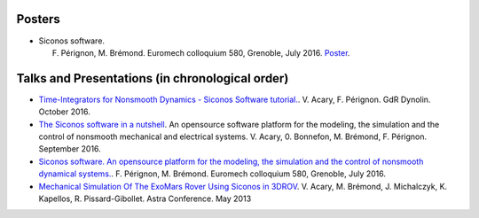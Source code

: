 .. _talks:


Posters
-------

*  Siconos software.

   F. Pérignon, M. Brémond.   Euromech colloquium 580, Grenoble, July 2016. `Poster  <https://github.com/siconos/siconos-tutorials/blob/master/talks/2016-Euromech/poster.pdf>`_.

Talks and Presentations (in chronological order)
------------------------------------------------

* `Time-Integrators for Nonsmooth Dynamics - Siconos Software tutorial. <https://github.com/siconos/siconos-tutorials/blob/master/talks/2016-Dynolin/main.pdf>`_.
  V. Acary, F. Pérignon. GdR Dynolin. October 2016.

* `The Siconos software in a nutshell <https://github.com/siconos/siconos-tutorials/blob/master/talks/2016-Nutshell/s.pdf>`_.
  An opensource software platform for the modeling, the simulation and the control of nonsmooth mechanical and electrical systems.
  V. Acary, 0. Bonnefon,  M. Brémond, F. Pérignon. September 2016.

*  `Siconos software. An opensource platform for the modeling, the simulation and the control of nonsmooth dynamical systems.  <https://github.com/siconos/siconos-tutorials/blob/master/talks/2016-Euromech/slides.pdf>`_.
   F. Pérignon, M. Brémond.   Euromech colloquium 580, Grenoble, July 2016.

* `Mechanical Simulation Of The ExoMars Rover Using Siconos in 3DROV  <https://github.com/siconos/siconos-tutorials/blob/master/talks/2013-Astra/main.pdf>`_.
  V. Acary, M. Brémond, J. Michalczyk, K. Kapellos, R. Pissard-Gibollet. Astra Conference. May 2013
